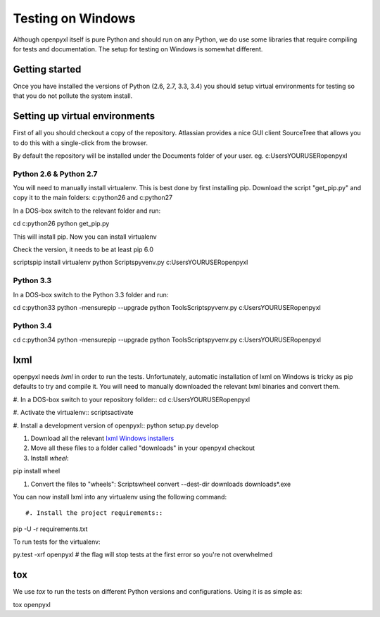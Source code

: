 Testing on Windows
==================


Although openpyxl itself is pure Python and should run on any Python, we do use some libraries that require compiling for tests and documentation. The setup for testing on Windows is somewhat different.


Getting started
---------------

Once you have installed the versions of Python (2.6, 2.7, 3.3, 3.4) you should setup virtual environments for testing so that you do not pollute the system install.


Setting up virtual environments
-------------------------------

First of all you should checkout a copy of the repository. Atlassian provides a nice GUI client SourceTree that allows you to do this with a single-click from the browser.

By default the repository will be installed under the Documents folder of your user. eg. c:\Users\YOURUSER\openpyxl


Python 2.6 & Python 2.7
+++++++++++++++++++++++

You will need to manually install virtualenv. This is best done by first installing pip. Download the script "get_pip.py" and copy it to the main folders: c:\python26 and c:\python27

In a DOS-box switch to the relevant folder and run::

cd c:\python26
python get_pip.py

This will install pip. Now you can install virtualenv

Check the version, it needs to be at least pip 6.0

scripts\pip install virtualenv
python Scripts\pyvenv.py c:\Users\YOURUSER\openpyxl


Python 3.3
++++++++++

In a DOS-box switch to the Python 3.3 folder and run::

cd c:\python33
python -mensurepip --upgrade
python Tools\Scripts\pyvenv.py c:\Users\YOURUSER\openpyxl


Python 3.4
++++++++++

cd c:\python34
python -mensurepip --upgrade
python Tools\Scripts\pyvenv.py c:\Users\YOURUSER\openpyxl


lxml
----

openpyxl needs `lxml` in order to run the tests. Unfortunately, automatic installation of lxml on Windows is tricky as pip defaults to try and compile it. You will need to manually downloaded the relevant lxml binaries and convert them.

#. In a DOS-box switch to your repository follder::
cd c:\Users\YOURUSER\openpyxl

#. Activate the virtualenv::
scripts\activate

#. Install a development version of openpyxl::
python setup.py develop

#. Download all the relevant `lxml Windows installers <http://www.lfd.uci.edu/~gohlke/pythonlibs/#lxml>`_

#. Move all these files to a folder called "downloads" in your openpyxl checkout

#. Install `wheel`::

pip install wheel

#. Convert the files to "wheels": Scripts\wheel convert --dest-dir downloads downloads\*.exe

You can now install lxml into any virtualenv using the following command::

#. Install the project requirements::

pip -U -r requirements.txt

To run tests for the virtualenv::

py.test -xrf openpyxl # the flag will stop tests at the first error so you're not overwhelmed


tox
---

We use `tox` to run the tests on different Python versions and configurations. Using it is as simple as::

tox openpyxl
